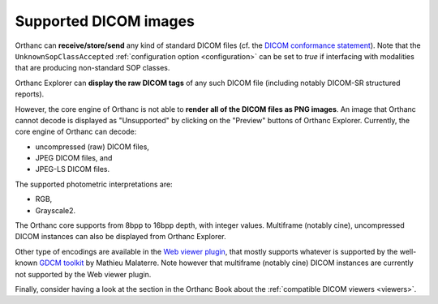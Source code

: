 .. _supported-images:

Supported DICOM images
======================

Orthanc can **receive/store/send** any kind of standard DICOM files
(cf. the `DICOM conformance statement
<https://bitbucket.org/sjodogne/orthanc/src/default/Resources/DicomConformanceStatement.txt>`__).
Note that the ``UnknownSopClassAccepted`` :ref:`configuration option
<configuration>` can be set to `true` if interfacing with modalities
that are producing non-standard SOP classes.

Orthanc Explorer can **display the raw DICOM tags** of any such DICOM
file (including notably DICOM-SR structured reports).

However, the core engine of Orthanc is not able to **render all of the
DICOM files as PNG images**. An image that Orthanc cannot decode is
displayed as "Unsupported" by clicking on the "Preview" buttons of
Orthanc Explorer. Currently, the core engine of Orthanc can decode:

* uncompressed (raw) DICOM files,
* JPEG DICOM files, and
* JPEG-LS DICOM files.

The supported photometric interpretations are:

* RGB,
* Grayscale2.

The Orthanc core supports from 8bpp to 16bpp depth, with integer
values.  Multiframe (notably cine), uncompressed DICOM instances can
also be displayed from Orthanc Explorer.

Other type of encodings are available in the `Web viewer plugin
<http://www.orthanc-server.com/static.php?page=web-viewer>`__, that
mostly supports whatever is supported by the well-known `GDCM toolkit
<https://sourceforge.net/projects/gdcm/>`__ by Mathieu Malaterre. Note
however that multiframe (notably cine) DICOM instances are currently
not supported by the Web viewer plugin.

Finally, consider having a look at the section in the Orthanc Book
about the :ref:`compatible DICOM viewers <viewers>`.

